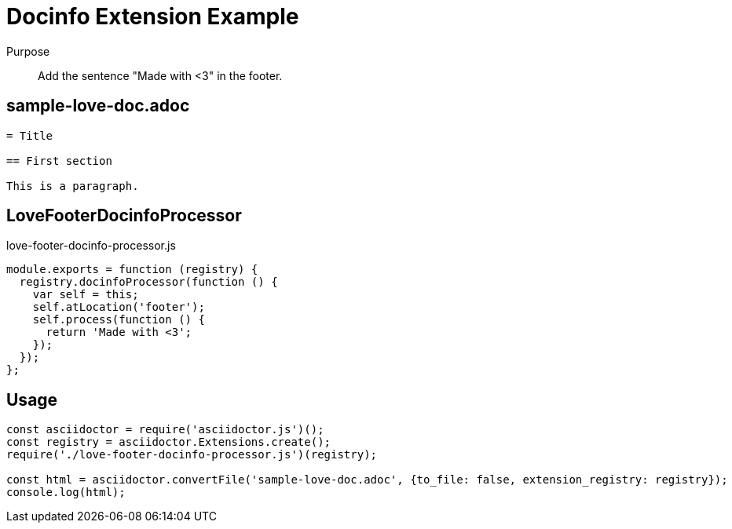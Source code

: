 = Docinfo Extension Example

Purpose::
Add the sentence "Made with <3" in the footer.

== sample-love-doc.adoc

```adoc
= Title

== First section

This is a paragraph.
```

== LoveFooterDocinfoProcessor

.love-footer-docinfo-processor.js
```js
module.exports = function (registry) {
  registry.docinfoProcessor(function () {
    var self = this;
    self.atLocation('footer');
    self.process(function () {
      return 'Made with <3';
    });
  });
};
```

== Usage

```js
const asciidoctor = require('asciidoctor.js')();
const registry = asciidoctor.Extensions.create();
require('./love-footer-docinfo-processor.js')(registry);

const html = asciidoctor.convertFile('sample-love-doc.adoc', {to_file: false, extension_registry: registry});
console.log(html);
```
